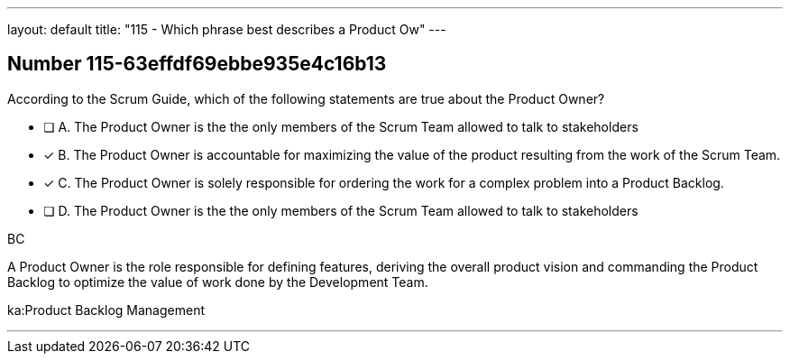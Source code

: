 ---
layout: default 
title: "115 - Which phrase best describes a Product Ow"
---


[.question]
== Number 115-63effdf69ebbe935e4c16b13

****

[.query]
According to the Scrum Guide, which of the following statements are true about the Product Owner?

[.list]
* [ ] A. The Product Owner is the the only members of the Scrum Team allowed to talk to stakeholders
* [*] B. The Product Owner is accountable for maximizing the value of the product resulting from the work of the Scrum Team.
* [*] C. The Product Owner is solely responsible for ordering the work for a complex problem into a Product Backlog.
* [ ] D. The Product Owner is the the only members of the Scrum Team allowed to talk to stakeholders
****

[.answer]
BC

[.explanation]
A Product Owner is the role responsible for defining features, deriving the overall product vision and commanding the Product Backlog to optimize the value of work done by the Development Team.

[.ka]
ka:Product Backlog Management

'''

